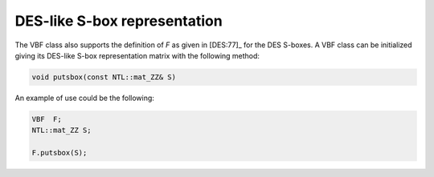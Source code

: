 *****************************
DES-like S-box representation
*****************************

The VBF class also supports the definition of *F* as given in [DES:77]_ for the DES S-boxes.  A VBF class can be initialized giving its DES-like S-box representation matrix with the following method:

.. code-block:: c

   void putsbox(const NTL::mat_ZZ& S)

An example of use could be the following:

.. code-block:: c

   VBF  F;
   NTL::mat_ZZ S;

   F.putsbox(S);

